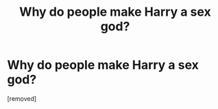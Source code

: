 #+TITLE: Why do people make Harry a sex god?

* Why do people make Harry a sex god?
:PROPERTIES:
:Score: 1
:DateUnix: 1524491536.0
:DateShort: 2018-Apr-23
:FlairText: Discussion
:END:
[removed]

